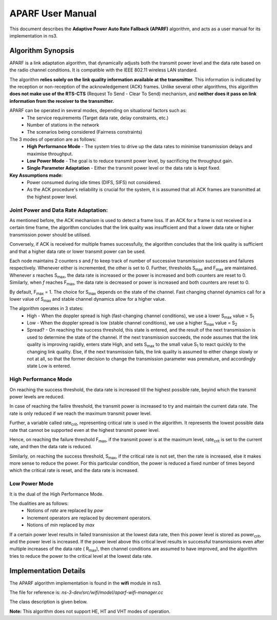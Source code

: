 ++++++++++++++++++
APARF User Manual
++++++++++++++++++

This document describes the **Adaptive Power Auto Rate Fallback (APARF)**
algorithm, and acts as a user manual for its
implementation in ns3.

Algorithm Synopsis
==================

APARF is a link adaptation algorithm, that dynamically adjusts both
the transmit power level and the data rate based on the radio channel
conditions. It is compatible with the IEEE 802.11 wireless LAN standard.

The algorithm **relies solely on the link quality information available at the
transmitter.** This information is indicated by the reception or non-reception
of the acknowledgement (ACK) frames. Unlike several other algorithms, this
algorithm **does not make use of the RTS-CTS**
(Request To Send - Clear To Send) mechanism, and **neither does it pass on
link information from the receiver to the transmitter.**

APARF can be operated in several modes, depending on situational factors such as:
    * The service requirements (Target data rate, delay constraints, etc.)
    * Number of stations in the network
    * The scenarios being considered (Fairness constraints)

The 3 modes of operation are as follows:
    * **High Performance Mode** - The system tries to drive up the data rates
      to minimise transmission delays and maximise throughput.
    * **Low Power Mode** - The goal is to reduce transmit power level, by
      sacrificing the throughput gain.
    * **Single Parameter Adaptation** - Either the transmit power level or
      the data rate is kept fixed.

**Key Assumptions made:**
    * Power consumed during idle times (DIFS, SIFS) not considered.
    * As the ACK procedure's reliability is crucial for the system, it is
      assumed that all ACK frames are transmitted at the highest power level.

Joint Power and Data Rate Adaptation:
~~~~~~~~~~~~~~~~~~~~~~~~~~~~~~~~~~~~~

As mentioned before, the ACK mechanism is used to detect a frame loss. If an
ACK for a frame is not received in a certain time frame, the algorithm
concludes that the link quality was insufficient and that a lower data rate
or higher transmission power should be utilised.

Conversely, if ACK is received for multiple frames successfully, the algorithm
concludes that the link quality is sufficient and that a higher data rate or
lower transmit power can be used.

Each node maintains 2 counters *s* and *f* to keep track of number of
successive transmission successes and failures respectively. Whenever either
is incremented, the other is set to 0. Further, thresholds S\ :sub:`max` and
F\ :sub:`max` are maintained. Whenever *s* reaches S\ :sub:`max`, the data
rate is increased or the power is increased and both counters are reset to 0.
Similarly, when *f* reaches F\ :sub:`max`, the data rate is decreased or
power is increased and both counters are reset to 0.

By default, F\ :sub:`max` = 1. The choice for S\ :sub:`max` depends on the
state of the channel. Fast changing channel dynamics call for a lower value
of S\ :sub:`max` and stable channel dynamics allow for a higher value.


The algorithm operates in 3 states:
    * High - When the doppler spread is high (fast-changing channel
      conditions), we use a lower S\ :sub:`max` value = S\ :sub:`1`
    * Low - When the doppler spread is low (stable channel
      conditions), we use a higher S\ :sub:`max` value = S\ :sub:`2`
    * Spread? - On reaching the success threshold, this state is entered,
      and the result of the next transmission is used to determine the
      state of the channel.  If the next transmission succeeds, the node
      assumes that the link quality is improving rapidly, enters state High,
      and sets S\ :sub:`max` to the small value S\ :sub:`1` to react quickly
      to the changing link quality. Else, if the next transmission fails, the
      link quality is assumed to either change slowly or not at all, so that
      the former decision to change the transmission parameter was premature,
      and accordingly state Low is entered.

High Performance Mode
~~~~~~~~~~~~~~~~~~~~~

On reaching the success threshold, the data rate is increased till the highest
possible rate, beyind which the transmit power levels are reduced.

In case of reaching the failire threshold, the transmit power is increased
to try and maintain the current data rate. The rate is only reduced if we
reach the maximum transmit power level.

Further, a variable called rate\ :sub:`crit`, representing critical rate is
used in the algorithm. It represents the lowest possible data rate that cannot
be supported even at the highest transmit power level.

Hence, on reaching the failure threshold F\ :sub:`max`, if the transmit power
is at the maximum level, rate\ :sub:`crit` is set to the current rate, and then
the data rate is reduced.

Similarly, on reaching the success threshold, S\ :sub:`max`, if the critical
rate is not set, then the rate is increased, else it makes more sense to reduce
the power. For this particular condition, the power is reduced a fixed number
of times beyond which the critical rate is reset, and the data rate is
increased.

Low Power Mode
~~~~~~~~~~~~~~

It is the dual of the High Performance Mode.

The dualities are as follows:
    * Notions of *rate* are replaced by *pow*
    * Increment operators are replaced by decrement operators.
    * Notions of *min* replaced by *max*

If a certain power level results in failed transmission at the lowest data
rate, then this power level is stored as power\ :sub:`crit`, and the power
level is increased. If the power level above this critical level results in
successful transmissions even after multiple increases of the data rate (
R\ :sub:`max`), then channel conditions are assumed to have improved, and
the algorithm tries to reduce the power to the critical level at the lowest
data rate.


Implementation Details
======================

The APARF algorithm implementation is found in the **wifi** module in ns3.

The file for reference is: *ns-3-dev/src/wifi/model/aparf-wifi-manager.cc*

The class description is given below.

**Note:** This algorithm does not support HE, HT and VHT modes of operation.











